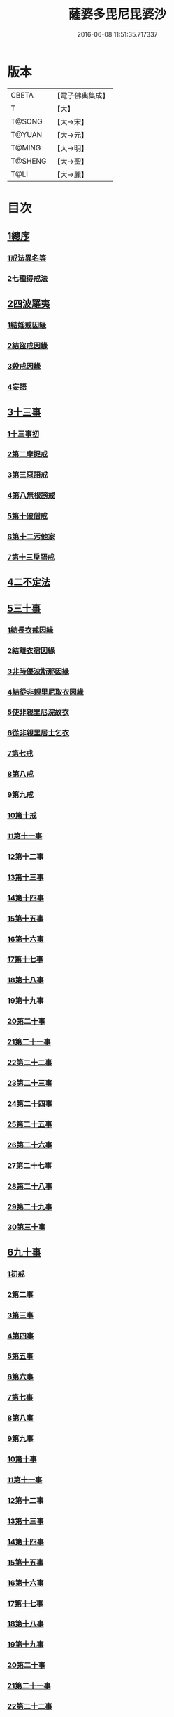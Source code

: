 #+TITLE: 薩婆多毘尼毘婆沙 
#+DATE: 2016-06-08 11:51:35.717337

* 版本
 |     CBETA|【電子佛典集成】|
 |         T|【大】     |
 |    T@SONG|【大→宋】   |
 |    T@YUAN|【大→元】   |
 |    T@MING|【大→明】   |
 |   T@SHENG|【大→聖】   |
 |      T@LI|【大→麗】   |

* 目次
** [[file:KR6k0021_001.txt::001-0503c18][1總序]]
*** [[file:KR6k0021_001.txt::001-0503c18][1戒法異名等]]
*** [[file:KR6k0021_002.txt::002-0510b16][2七種得戒法]]
** [[file:KR6k0021_002.txt::002-0512c9][2四波羅夷]]
*** [[file:KR6k0021_002.txt::002-0512c9][1結婬戒因緣]]
*** [[file:KR6k0021_002.txt::002-0515c23][2結盜戒因緣]]
*** [[file:KR6k0021_003.txt::003-0518a21][3殺戒因緣]]
*** [[file:KR6k0021_003.txt::003-0519a3][4妄語]]
** [[file:KR6k0021_003.txt::003-0519a20][3十三事]]
*** [[file:KR6k0021_003.txt::003-0519a20][1十三事初]]
*** [[file:KR6k0021_003.txt::003-0519c18][2第二摩捉戒]]
*** [[file:KR6k0021_003.txt::003-0520b9][3第三惡語戒]]
*** [[file:KR6k0021_003.txt::003-0522a2][4第八無根謗戒]]
*** [[file:KR6k0021_003.txt::003-0523c29][5第十破僧戒]]
*** [[file:KR6k0021_004.txt::004-0524b12][6第十二污他家]]
*** [[file:KR6k0021_004.txt::004-0525a23][7第十三戾語戒]]
** [[file:KR6k0021_004.txt::004-0525b12][4二不定法]]
** [[file:KR6k0021_004.txt::004-0525c28][5三十事]]
*** [[file:KR6k0021_004.txt::004-0525c28][1結長衣戒因緣]]
*** [[file:KR6k0021_004.txt::004-0528b3][2結離衣宿因緣]]
*** [[file:KR6k0021_004.txt::004-0530c12][3非時優波斯那因緣]]
*** [[file:KR6k0021_005.txt::005-0531b17][4結從非親里尼取衣因緣]]
*** [[file:KR6k0021_005.txt::005-0531c29][5使非親里尼浣故衣]]
*** [[file:KR6k0021_005.txt::005-0532a13][6從非親里居士乞衣]]
*** [[file:KR6k0021_005.txt::005-0532b2][7第七戒]]
*** [[file:KR6k0021_005.txt::005-0532c1][8第八戒]]
*** [[file:KR6k0021_005.txt::005-0532c20][9第九戒]]
*** [[file:KR6k0021_005.txt::005-0532c29][10第十戒]]
*** [[file:KR6k0021_005.txt::005-0533a19][11第十一事]]
*** [[file:KR6k0021_005.txt::005-0533b7][12第十二事]]
*** [[file:KR6k0021_005.txt::005-0533b20][13第十三事]]
*** [[file:KR6k0021_005.txt::005-0533c6][14第十四事]]
*** [[file:KR6k0021_005.txt::005-0533c13][15第十五事]]
*** [[file:KR6k0021_005.txt::005-0535a11][16第十六事]]
*** [[file:KR6k0021_005.txt::005-0535a27][17第十七事]]
*** [[file:KR6k0021_005.txt::005-0535b18][18第十八事]]
*** [[file:KR6k0021_005.txt::005-0535c24][19第十九事]]
*** [[file:KR6k0021_005.txt::005-0536a21][20第二十事]]
*** [[file:KR6k0021_005.txt::005-0536c8][21第二十一事]]
*** [[file:KR6k0021_005.txt::005-0537a16][22第二十二事]]
*** [[file:KR6k0021_005.txt::005-0537b7][23第二十三事]]
*** [[file:KR6k0021_005.txt::005-0537b23][24第二十四事]]
*** [[file:KR6k0021_005.txt::005-0537c4][25第二十五事]]
*** [[file:KR6k0021_005.txt::005-0538a2][26第二十六事]]
*** [[file:KR6k0021_005.txt::005-0538b4][27第二十七事]]
*** [[file:KR6k0021_006.txt::006-0538c4][28第二十八事]]
*** [[file:KR6k0021_006.txt::006-0539a23][29第二十九事]]
*** [[file:KR6k0021_006.txt::006-0539b10][30第三十事]]
** [[file:KR6k0021_006.txt::006-0539c12][6九十事]]
*** [[file:KR6k0021_006.txt::006-0539c12][1初戒]]
*** [[file:KR6k0021_006.txt::006-0540a17][2第二事]]
*** [[file:KR6k0021_006.txt::006-0540b21][3第三事]]
*** [[file:KR6k0021_006.txt::006-0540c29][4第四事]]
*** [[file:KR6k0021_006.txt::006-0541b5][5第五事]]
*** [[file:KR6k0021_006.txt::006-0541c5][6第六事]]
*** [[file:KR6k0021_006.txt::006-0541c28][7第七事]]
*** [[file:KR6k0021_006.txt::006-0542a23][8第八事]]
*** [[file:KR6k0021_006.txt::006-0542c27][9第九事]]
*** [[file:KR6k0021_006.txt::006-0543a8][10第十事]]
*** [[file:KR6k0021_006.txt::006-0543b5][11第十一事]]
*** [[file:KR6k0021_006.txt::006-0543c16][12第十二事]]
*** [[file:KR6k0021_006.txt::006-0543c26][13第十三事]]
*** [[file:KR6k0021_006.txt::006-0544a27][14第十四事]]
*** [[file:KR6k0021_006.txt::006-0544b19][15第十五事]]
*** [[file:KR6k0021_006.txt::006-0544c3][16第十六事]]
*** [[file:KR6k0021_006.txt::006-0544c24][17第十七事]]
*** [[file:KR6k0021_006.txt::006-0545a5][18第十八事]]
*** [[file:KR6k0021_006.txt::006-0545a17][19第十九事]]
*** [[file:KR6k0021_007.txt::007-0545b9][20第二十事]]
*** [[file:KR6k0021_007.txt::007-0545c9][21第二十一事]]
*** [[file:KR6k0021_007.txt::007-0545c22][22第二十二事]]
*** [[file:KR6k0021_007.txt::007-0546a8][23第二十三事諸本皆闕¶]]
*** [[file:KR6k0021_007.txt::007-0546a8][24第二十四事]]
*** [[file:KR6k0021_007.txt::007-0546a27][25第二十五事]]
*** [[file:KR6k0021_007.txt::007-0546b17][26第二十六事]]
*** [[file:KR6k0021_007.txt::007-0546c20][27第二十七事]]
*** [[file:KR6k0021_007.txt::007-0547a6][28第二十八事]]
*** [[file:KR6k0021_007.txt::007-0547a13][29第二十九事]]
*** [[file:KR6k0021_007.txt::007-0547a27][30第三十事]]
*** [[file:KR6k0021_007.txt::007-0547c7][31第三十一事]]
*** [[file:KR6k0021_007.txt::007-0548a21][32第三十二事]]
*** [[file:KR6k0021_007.txt::007-0548b5][33第三十三事]]
*** [[file:KR6k0021_007.txt::007-0549a26][34第三十四事]]
*** [[file:KR6k0021_007.txt::007-0549c10][35第三十五事]]
*** [[file:KR6k0021_007.txt::007-0549c18][36第三十六事]]
*** [[file:KR6k0021_007.txt::007-0551b26][37第三十七事]]
*** [[file:KR6k0021_007.txt::007-0551c19][38第三十八事]]
*** [[file:KR6k0021_008.txt::008-0552a11][39第三十九事]]
*** [[file:KR6k0021_008.txt::008-0552b2][40第四十事]]
*** [[file:KR6k0021_008.txt::008-0552b18][41第四十一事]]
*** [[file:KR6k0021_008.txt::008-0552c10][42第四十二事]]
*** [[file:KR6k0021_008.txt::008-0552c22][43第四十三事]]
*** [[file:KR6k0021_008.txt::008-0553a12][44第四十四事]]
*** [[file:KR6k0021_008.txt::008-0554a2][45第四十五事]]
*** [[file:KR6k0021_008.txt::008-0554a20][46第四十六事]]
*** [[file:KR6k0021_008.txt::008-0554a25][47第四十七事]]
*** [[file:KR6k0021_008.txt::008-0554b8][48第四十八事]]
*** [[file:KR6k0021_008.txt::008-0554b24][49第四十九事]]
*** [[file:KR6k0021_008.txt::008-0554c16][50第五十事]]
*** [[file:KR6k0021_008.txt::008-0555a1][51第五十一事]]
*** [[file:KR6k0021_008.txt::008-0555a12][52第五十二事]]
*** [[file:KR6k0021_008.txt::008-0555a27][53第五十三事]]
*** [[file:KR6k0021_008.txt::008-0555b14][54第五十四事]]
*** [[file:KR6k0021_008.txt::008-0555c6][55第五十五事]]
*** [[file:KR6k0021_008.txt::008-0555c15][56第五十六事]]
*** [[file:KR6k0021_008.txt::008-0556a1][57第五十七事]]
*** [[file:KR6k0021_008.txt::008-0556a16][58第五十八事]]
*** [[file:KR6k0021_008.txt::008-0556b5][59第五十九事]]
*** [[file:KR6k0021_008.txt::008-0556c22][60第六十事]]
*** [[file:KR6k0021_008.txt::008-0557a9][61第六十一事]]
*** [[file:KR6k0021_008.txt::008-0557a26][62第六十二事]]
*** [[file:KR6k0021_008.txt::008-0557c2][63第六十三事]]
*** [[file:KR6k0021_008.txt::008-0557c13][64第六十四事]]
*** [[file:KR6k0021_008.txt::008-0557c25][65第六十五事]]
*** [[file:KR6k0021_008.txt::008-0558a23][66第六十六事]]
*** [[file:KR6k0021_008.txt::008-0558b19][67第六十七事]]
*** [[file:KR6k0021_008.txt::008-0558c6][68第六十八事]]
*** [[file:KR6k0021_009.txt::009-0558c15][續薩婆多毘尼毘婆沙序]]
*** [[file:KR6k0021_009.txt::009-0559a19][69第六十九事]]
*** [[file:KR6k0021_009.txt::009-0559a21][70第七十事]]
*** [[file:KR6k0021_009.txt::009-0559a24][71第七十一事]]
*** [[file:KR6k0021_009.txt::009-0559b1][72第七十二事]]
*** [[file:KR6k0021_009.txt::009-0559b17][73第七十三事]]
*** [[file:KR6k0021_009.txt::009-0559c1][74第七十四事]]
*** [[file:KR6k0021_009.txt::009-0559c10][75第七十五事]]
*** [[file:KR6k0021_009.txt::009-0559c23][76第七十六事]]
*** [[file:KR6k0021_009.txt::009-0559c29][77第七十七事]]
*** [[file:KR6k0021_009.txt::009-0560a5][78第七十八事]]
*** [[file:KR6k0021_009.txt::009-0560a10][79第七十九事]]
*** [[file:KR6k0021_009.txt::009-0560a17][80第八十事]]
*** [[file:KR6k0021_009.txt::009-0560a25][81第八十一事]]
*** [[file:KR6k0021_009.txt::009-0560b10][82第八十二事]]
*** [[file:KR6k0021_009.txt::009-0560b22][83第八十三事]]
*** [[file:KR6k0021_009.txt::009-0560b26][84第八十四事]]
*** [[file:KR6k0021_009.txt::009-0560c4][85第八十五事]]
*** [[file:KR6k0021_009.txt::009-0560c10][86第八十六事]]
*** [[file:KR6k0021_009.txt::009-0560c17][87第八十七事]]
*** [[file:KR6k0021_009.txt::009-0560c22][88第八十八事]]
*** [[file:KR6k0021_009.txt::009-0560c29][89第八十九事]]
*** [[file:KR6k0021_009.txt::009-0561a14][90第九十事]]
** [[file:KR6k0021_009.txt::009-0561a21][7四悔過]]
*** [[file:KR6k0021_009.txt::009-0561a21][1第一事]]
*** [[file:KR6k0021_009.txt::009-0561b1][2第二事]]
*** [[file:KR6k0021_009.txt::009-0561b13][3第三事]]
*** [[file:KR6k0021_009.txt::009-0561b19][4第四事]]
*** [[file:KR6k0021_009.txt::009-0561c1][5眾學初]]
** [[file:KR6k0021_009.txt::009-0562a26][8七滅諍]]
*** [[file:KR6k0021_009.txt::009-0562a26][1第一事]]
*** [[file:KR6k0021_009.txt::009-0562b16][2第二事]]
*** [[file:KR6k0021_009.txt::009-0562c8][3第三事]]
*** [[file:KR6k0021_009.txt::009-0563a20][4第四事]]
*** [[file:KR6k0021_009.txt::009-0563b19][5第五事]]
*** [[file:KR6k0021_009.txt::009-0563c15][6第六事]]
*** [[file:KR6k0021_009.txt::009-0564b16][7第七事]]

* 卷
[[file:KR6k0021_001.txt][薩婆多毘尼毘婆沙 1]]
[[file:KR6k0021_002.txt][薩婆多毘尼毘婆沙 2]]
[[file:KR6k0021_003.txt][薩婆多毘尼毘婆沙 3]]
[[file:KR6k0021_004.txt][薩婆多毘尼毘婆沙 4]]
[[file:KR6k0021_005.txt][薩婆多毘尼毘婆沙 5]]
[[file:KR6k0021_006.txt][薩婆多毘尼毘婆沙 6]]
[[file:KR6k0021_007.txt][薩婆多毘尼毘婆沙 7]]
[[file:KR6k0021_008.txt][薩婆多毘尼毘婆沙 8]]
[[file:KR6k0021_009.txt][薩婆多毘尼毘婆沙 9]]

